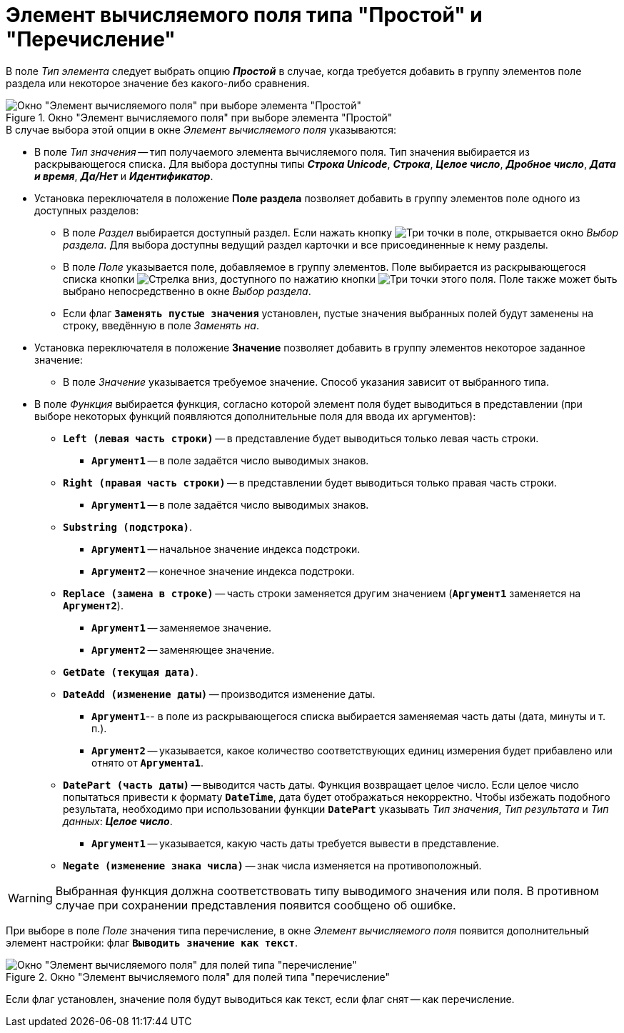 = Элемент вычисляемого поля типа "Простой" и "Перечисление"

В поле _Тип элемента_ следует выбрать опцию *_Простой_* в случае, когда требуется добавить в группу элементов поле раздела или некоторое значение без какого-либо сравнения.

.Окно "Элемент вычисляемого поля" при выборе элемента "Простой"
image::calculated-element.png[Окно "Элемент вычисляемого поля" при выборе элемента "Простой"]

.В случае выбора этой опции в окне _Элемент вычисляемого поля_ указываются:
* В поле _Тип значения_ -- тип получаемого элемента вычисляемого поля. Тип значения выбирается из раскрывающегося списка. Для выбора доступны типы *_Строка Unicode_*, *_Строка_*, *_Целое число_*, *_Дробное число_*, *_Дата и время_*, *_Да/Нет_* и *_Идентификатор_*.
* Установка переключателя в положение *Поле раздела* позволяет добавить в группу элементов поле одного из доступных разделов:
** В поле _Раздел_ выбирается доступный раздел.
Если нажать кнопку image:buttons/three-dots.png[Три точки] в поле, открывается окно _Выбор раздела_.
Для выбора доступны ведущий раздел карточки и все присоединенные к нему разделы.
** В поле _Поле_ указывается поле, добавляемое в группу элементов.
Поле выбирается из раскрывающегося списка кнопки image:buttons/dropdown.png[Стрелка вниз], доступного по нажатию кнопки image:buttons/three-dots.png[Три точки] этого поля.
Поле также может быть выбрано непосредственно в окне _Выбор раздела_.
** Если флаг `*Заменять пустые значения*` установлен, пустые значения выбранных полей будут заменены на строку, введённую в поле _Заменять на_.
* Установка переключателя в положение *Значение* позволяет добавить в группу элементов некоторое заданное значение:
** В поле _Значение_ указывается требуемое значение. Способ указания зависит от выбранного типа.
* В поле _Функция_ выбирается функция, согласно которой элемент поля будет выводиться в представлении (при выборе некоторых функций появляются дополнительные поля для ввода их аргументов):
** `*Left (левая часть строки)*` -- в представление будет выводиться только левая часть строки.
*** `*Аргумент1*` -- в поле задаётся число выводимых знаков.
** `*Right (правая часть строки)*` -- в представлении будет выводиться только правая часть строки.
*** `*Аргумент1*` -- в поле задаётся число выводимых знаков.
** `*Substring (подстрока)*`.
*** `*Аргумент1*` -- начальное значение индекса подстроки.
*** `*Аргумент2*` -- конечное значение индекса подстроки.
** `*Replace (замена в строке)*` -- часть строки заменяется другим значением (`*Аргумент1*` заменяется на `*Аргумент2*`).
*** `*Аргумент1*` -- заменяемое значение.
*** `*Аргумент2*` -- заменяющее значение.
** `*GetDate (текущая дата)*`.
** `*DateAdd (изменение даты)*` -- производится изменение даты.
*** `*Аргумент1*`-- в поле из раскрывающегося списка выбирается заменяемая часть даты (дата, минуты и т. п.).
*** `*Аргумент2*` -- указывается, какое количество соответствующих единиц измерения будет прибавлено или отнято от `*Аргумента1*`.
** `*DatePart (часть даты)*` -- выводится часть даты. Функция возвращает целое число. Если целое число попытаться привести к формату `*DateTime*`, дата будет отображаться некорректно. Чтобы избежать подобного результата, необходимо при использовании функции `*DatePart*` указывать _Тип значения_, _Тип результата_ и _Тип данных_: *_Целое число_*.
*** `*Аргумент1*` -- указывается, какую часть даты требуется вывести в представление.
** `*Negate (изменение знака числа)*` -- знак числа изменяется на противоположный.

[WARNING]
====
Выбранная функция должна соответствовать типу выводимого значения или поля. В противном случае при сохранении представления появится сообщено об ошибке.
====

При выборе в поле _Поле_ значения типа перечисление, в окне _Элемент вычисляемого поля_ появится дополнительный элемент настройки: флаг `*Выводить значение как текст*`.

.Окно "Элемент вычисляемого поля" для полей типа "перечисление"
image::calculates-element-as-text.png[Окно "Элемент вычисляемого поля" для полей типа "перечисление"]

Если флаг установлен, значение поля будут выводиться как текст, если флаг снят -- как перечисление.
